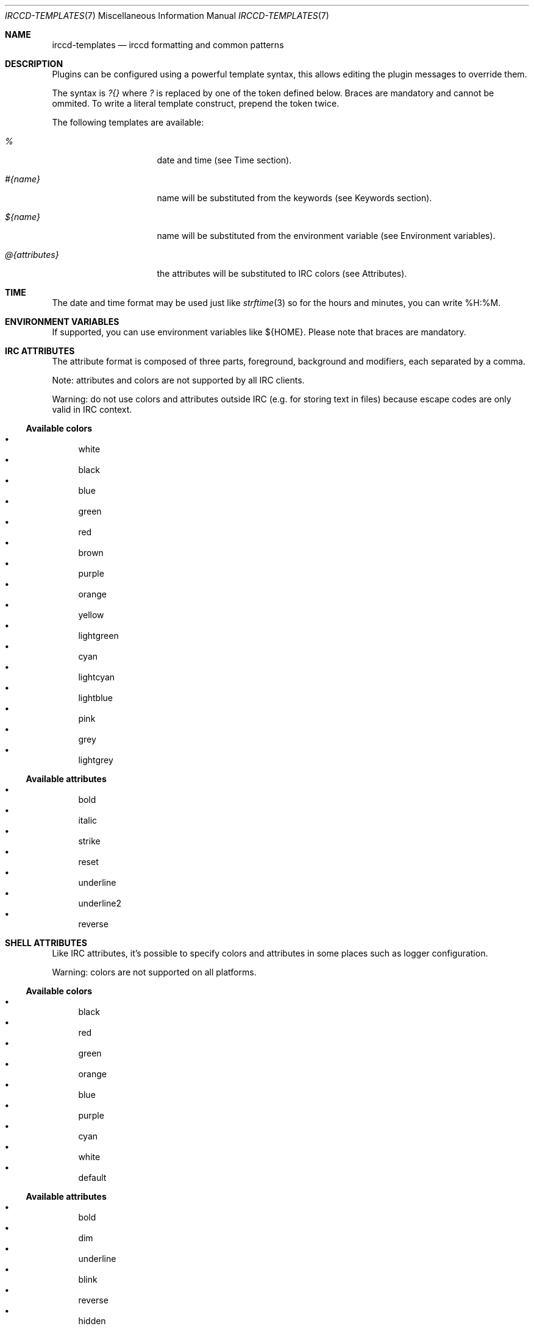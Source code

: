 .\"
.\" Copyright (c) 2013-2019 David Demelier <markand@malikania.fr>
.\"
.\" Permission to use, copy, modify, and/or distribute this software for any
.\" purpose with or without fee is hereby granted, provided that the above
.\" copyright notice and this permission notice appear in all copies.
.\"
.\" THE SOFTWARE IS PROVIDED "AS IS" AND THE AUTHOR DISCLAIMS ALL WARRANTIES
.\" WITH REGARD TO THIS SOFTWARE INCLUDING ALL IMPLIED WARRANTIES OF
.\" MERCHANTABILITY AND FITNESS. IN NO EVENT SHALL THE AUTHOR BE LIABLE FOR
.\" ANY SPECIAL, DIRECT, INDIRECT, OR CONSEQUENTIAL DAMAGES OR ANY DAMAGES
.\" WHATSOEVER RESULTING FROM LOSS OF USE, DATA OR PROFITS, WHETHER IN AN
.\" ACTION OF CONTRACT, NEGLIGENCE OR OTHER TORTIOUS ACTION, ARISING OUT OF
.\" OR IN CONNECTION WITH THE USE OR PERFORMANCE OF THIS SOFTWARE.
.\"
.Dd @IRCCD_MAN_DATE@
.Dt IRCCD-TEMPLATES 7
.Os
.\" NAME
.Sh NAME
.Nm irccd-templates
.Nd irccd formatting and common patterns
.\" DESCRIPTION
.Sh DESCRIPTION
Plugins can be configured using a powerful template syntax, this allows editing
the plugin messages to override them.
.Pp
The syntax is
.Ar \&?{}
where
.Ar \&?
is replaced by one of the token defined below. Braces are mandatory and cannot
be ommited. To write a literal template construct, prepend the token twice.
.Pp
The following templates are available:
.Bl -tag -width 14n
.It Ar %
date and time (see Time section).
.It Ar #{name}
name will be substituted from the keywords (see Keywords section).
.It Ar ${name}
name will be substituted from the environment variable (see Environment
variables).
.It Ar @{attributes}
the attributes will be substituted to IRC colors (see Attributes).
.El
.\" TIME
.Sh TIME
The date and time format may be used just like
.Xr strftime 3
so for the hours and minutes, you can write %H:%M.
.\" ENVIRONMENT VARIABLES
.Sh ENVIRONMENT VARIABLES
If supported, you can use environment variables like ${HOME}. Please note
that braces are mandatory.
.\" IRC ATTRIBUTES
.Sh IRC ATTRIBUTES
The attribute format is composed of three parts, foreground, background and
modifiers, each separated by a comma.
.Pp
Note: attributes and colors are not supported by all IRC clients.
.Pp
Warning: do not use colors and attributes outside IRC (e.g. for storing text in
files) because escape codes are only valid in IRC context.
.Ss Available colors
.Bl -bullet -compact
.It
white
.It
black
.It
blue
.It
green
.It
red
.It
brown
.It
purple
.It
orange
.It
yellow
.It
lightgreen
.It
cyan
.It
lightcyan
.It
lightblue
.It
pink
.It
grey
.It
lightgrey
.El
.Ss Available attributes
.Bl -bullet -compact
.It
bold
.It
italic
.It
strike
.It
reset
.It
underline
.It
underline2
.It
reverse
.El
.\" SHELL ATTRIBUTES
.Sh SHELL ATTRIBUTES
Like IRC attributes, it's possible to specify colors and attributes in some
places such as logger configuration.
.Pp
Warning: colors are not supported on all platforms.
.Ss Available colors
.Bl -bullet -compact
.It
black
.It
red
.It
green
.It
orange
.It
blue
.It
purple
.It
cyan
.It
white
.It
default
.El
.Ss Available attributes
.Bl -bullet -compact
.It
bold
.It
dim
.It
underline
.It
blink
.It
reverse
.It
hidden
.El
.\" KEYWORDS
.Sh KEYWORDS
Keywords are arbitrary names that are replaced depending on the context. They
are usually available to configure plugins.
.Ss Predefined keywords
Here's the list of keywords that a lot of plugins uses:
.Bl -tag -width 12n
.It Va #{channel}
the channel name,
.It Va #{command}
the command to invoke the plugin, e.g. `!ask`,
.It Va #{message}
a message (depending on context),
.It Va #{origin}
the full user, e.g. `markand!~mkd@localhost`,
.It Va #{nickname}
the short nickname,
.It Va #{plugin}
the plugin name,
.It Va #{server}
the current server name,
.It Va #{topic}
the topic,
.It Va #{target}
a target, e.g. a person who gets kicked.
.El
.Pp
Warning: these keywords can be overriden by plugins.
.\" EXAMPLES
.Sh EXAMPLES
Valid constructs:
.Bl -tag -width 20n -offset Ds
.It #{target}, welcome
if target is set to "irccd", becomes
.Dq "irccd, welcome" .
.It @{red}#{target}
if target is specified, it is written in red.
.El
.Pp
Invalid or literals constructs:
.Bl -tag -width 20n -offset Ds
.It ##{target}
will output
.Dq #{target} .
.It abc##xyz
will output
.Dq abc#xyz .
.It #target
will output
.Dq #target .
.It #{target
will cause an error.
.It @#{message}
will output
.Dq @bar
if message keyword is set to
.Dq bar .
.El
.Pp
Colors & attributes:
.Bl -tag -width 20n -offset Ds
.It @{red,blue}
will write text red on blue background,
.It @{default,yellow}
will write default color text on yellow background,
.It @{white,black,bold,underline}
will write white text on black in both bold and underline.
.El
.Pp
For instance, using the logger plugin, it's possible to customize the pattern to
use when someone joins a channel like that:
.Bd -literal -offset Ds
#{origin} joined #{channel}
.Ed
.Pp
The keyword #{origin} will be substituted to the nickname and #{channel} to the
channel name.
.\" SEE ALSO
.Sh SEE ALSO
.Xr irccd 1 ,
.Xr irccd.conf 5
